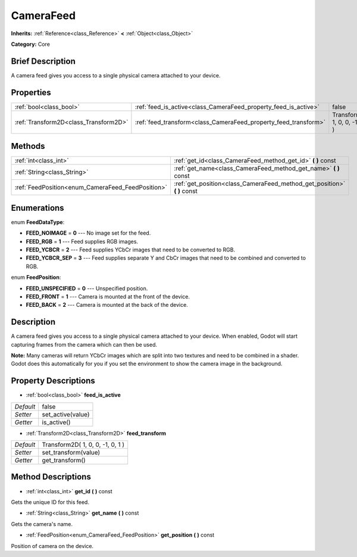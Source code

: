.. Generated automatically by doc/tools/makerst.py in Godot's source tree.
.. DO NOT EDIT THIS FILE, but the CameraFeed.xml source instead.
.. The source is found in doc/classes or modules/<name>/doc_classes.

.. _class_CameraFeed:

CameraFeed
==========

**Inherits:** :ref:`Reference<class_Reference>` **<** :ref:`Object<class_Object>`

**Category:** Core

Brief Description
-----------------

A camera feed gives you access to a single physical camera attached to your device.

Properties
----------

+---------------------------------------+-----------------------------------------------------------------+----------------------------------+
| :ref:`bool<class_bool>`               | :ref:`feed_is_active<class_CameraFeed_property_feed_is_active>` | false                            |
+---------------------------------------+-----------------------------------------------------------------+----------------------------------+
| :ref:`Transform2D<class_Transform2D>` | :ref:`feed_transform<class_CameraFeed_property_feed_transform>` | Transform2D( 1, 0, 0, -1, 0, 1 ) |
+---------------------------------------+-----------------------------------------------------------------+----------------------------------+

Methods
-------

+---------------------------------------------------+-----------------------------------------------------------------------------+
| :ref:`int<class_int>`                             | :ref:`get_id<class_CameraFeed_method_get_id>` **(** **)** const             |
+---------------------------------------------------+-----------------------------------------------------------------------------+
| :ref:`String<class_String>`                       | :ref:`get_name<class_CameraFeed_method_get_name>` **(** **)** const         |
+---------------------------------------------------+-----------------------------------------------------------------------------+
| :ref:`FeedPosition<enum_CameraFeed_FeedPosition>` | :ref:`get_position<class_CameraFeed_method_get_position>` **(** **)** const |
+---------------------------------------------------+-----------------------------------------------------------------------------+

Enumerations
------------

.. _enum_CameraFeed_FeedDataType:

.. _class_CameraFeed_constant_FEED_NOIMAGE:

.. _class_CameraFeed_constant_FEED_RGB:

.. _class_CameraFeed_constant_FEED_YCBCR:

.. _class_CameraFeed_constant_FEED_YCBCR_SEP:

enum **FeedDataType**:

- **FEED_NOIMAGE** = **0** --- No image set for the feed.

- **FEED_RGB** = **1** --- Feed supplies RGB images.

- **FEED_YCBCR** = **2** --- Feed supplies YCbCr images that need to be converted to RGB.

- **FEED_YCBCR_SEP** = **3** --- Feed supplies separate Y and CbCr images that need to be combined and converted to RGB.

.. _enum_CameraFeed_FeedPosition:

.. _class_CameraFeed_constant_FEED_UNSPECIFIED:

.. _class_CameraFeed_constant_FEED_FRONT:

.. _class_CameraFeed_constant_FEED_BACK:

enum **FeedPosition**:

- **FEED_UNSPECIFIED** = **0** --- Unspecified position.

- **FEED_FRONT** = **1** --- Camera is mounted at the front of the device.

- **FEED_BACK** = **2** --- Camera is mounted at the back of the device.

Description
-----------

A camera feed gives you access to a single physical camera attached to your device. When enabled, Godot will start capturing frames from the camera which can then be used.

**Note:** Many cameras will return YCbCr images which are split into two textures and need to be combined in a shader. Godot does this automatically for you if you set the environment to show the camera image in the background.

Property Descriptions
---------------------

.. _class_CameraFeed_property_feed_is_active:

- :ref:`bool<class_bool>` **feed_is_active**

+-----------+-------------------+
| *Default* | false             |
+-----------+-------------------+
| *Setter*  | set_active(value) |
+-----------+-------------------+
| *Getter*  | is_active()       |
+-----------+-------------------+

.. _class_CameraFeed_property_feed_transform:

- :ref:`Transform2D<class_Transform2D>` **feed_transform**

+-----------+----------------------------------+
| *Default* | Transform2D( 1, 0, 0, -1, 0, 1 ) |
+-----------+----------------------------------+
| *Setter*  | set_transform(value)             |
+-----------+----------------------------------+
| *Getter*  | get_transform()                  |
+-----------+----------------------------------+

Method Descriptions
-------------------

.. _class_CameraFeed_method_get_id:

- :ref:`int<class_int>` **get_id** **(** **)** const

Gets the unique ID for this feed.

.. _class_CameraFeed_method_get_name:

- :ref:`String<class_String>` **get_name** **(** **)** const

Gets the camera's name.

.. _class_CameraFeed_method_get_position:

- :ref:`FeedPosition<enum_CameraFeed_FeedPosition>` **get_position** **(** **)** const

Position of camera on the device.


